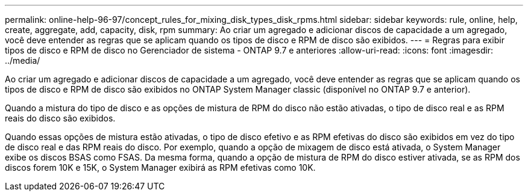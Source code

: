 ---
permalink: online-help-96-97/concept_rules_for_mixing_disk_types_disk_rpms.html 
sidebar: sidebar 
keywords: rule, online, help, create, aggregate, add, capacity, disk, rpm 
summary: Ao criar um agregado e adicionar discos de capacidade a um agregado, você deve entender as regras que se aplicam quando os tipos de disco e RPM de disco são exibidos. 
---
= Regras para exibir tipos de disco e RPM de disco no Gerenciador de sistema - ONTAP 9.7 e anteriores
:allow-uri-read: 
:icons: font
:imagesdir: ../media/


[role="lead"]
Ao criar um agregado e adicionar discos de capacidade a um agregado, você deve entender as regras que se aplicam quando os tipos de disco e RPM de disco são exibidos no ONTAP System Manager classic (disponível no ONTAP 9.7 e anterior).

Quando a mistura do tipo de disco e as opções de mistura de RPM do disco não estão ativadas, o tipo de disco real e as RPM reais do disco são exibidos.

Quando essas opções de mistura estão ativadas, o tipo de disco efetivo e as RPM efetivas do disco são exibidos em vez do tipo de disco real e das RPM reais do disco. Por exemplo, quando a opção de mixagem de disco está ativada, o System Manager exibe os discos BSAS como FSAS. Da mesma forma, quando a opção de mistura de RPM do disco estiver ativada, se as RPM dos discos forem 10K e 15K, o System Manager exibirá as RPM efetivas como 10K.
